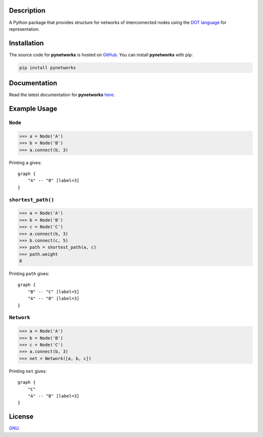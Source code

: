 Description
-----------

A Python package that provides structure for networks of interconnected
nodes using the `DOT
language <https://en.wikipedia.org/wiki/DOT_(graph_description_language)>`_
for representation.

Installation
------------

The source code for **pynetworks** is hosted on
`GitHub <https://github.com/thomasbreydo/pynetworks>`_. You can install
**pynetworks** with pip:

.. code:: zsh

    pip install pynetworks

Documentation
-------------

Read the latest documentation for **pynetworks**
`here <https://pynetworks.readthedocs.io/en/latest/documentation.html>`_.

Example Usage
-------------

``Node``
~~~~~~~~

.. code:: python3

    >>> a = Node('A')
    >>> b = Node('B')
    >>> a.connect(b, 3)

Printing ``a`` gives:

::

    graph {
        "A" -- "B" [label=3]
    }

``shortest_path()``
~~~~~~~~~~~~~~~~~~~

.. code:: python3

    >>> a = Node('A')
    >>> b = Node('B')
    >>> c = Node('C')
    >>> a.connect(b, 3)
    >>> b.connect(c, 5)
    >>> path = shortest_path(a, c)
    >>> path.weight
    8

Printing ``path`` gives:

::

    graph {
        "B" -- "C" [label=5]
        "A" -- "B" [label=3]
    }

``Network``
~~~~~~~~~~~

.. code:: python3

    >>> a = Node('A')
    >>> b = Node('B')
    >>> c = Node('C')
    >>> a.connect(b, 3)
    >>> net = Network([a, b, c])

Printing ``net`` gives:

::

    graph {
        "C"
        "A" -- "B" [label=3]
    }

License
-------

`GNU <https://github.com/thomasbreydo/pynetworks/blob/master/LICENSE>`_.

